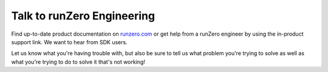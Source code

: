 Talk to runZero Engineering
===========================

Find up-to-date product documentation on `runzero.com <https://www.runzero.com>`_ or get help from a runZero engineer
by using the in-product support link. We want to hear from SDK users.

Let us know what you're having trouble with, but also be sure to tell us what problem you're trying to solve as well as
what you're trying to do to solve it that's not working!

